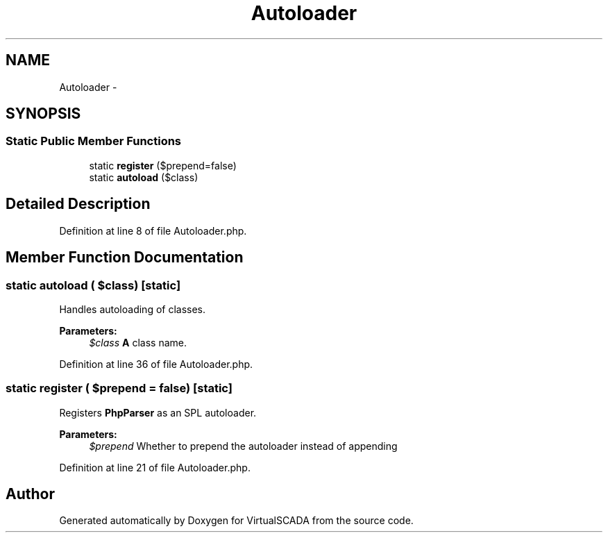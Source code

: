 .TH "Autoloader" 3 "Tue Apr 14 2015" "Version 1.0" "VirtualSCADA" \" -*- nroff -*-
.ad l
.nh
.SH NAME
Autoloader \- 
.SH SYNOPSIS
.br
.PP
.SS "Static Public Member Functions"

.in +1c
.ti -1c
.RI "static \fBregister\fP ($prepend=false)"
.br
.ti -1c
.RI "static \fBautoload\fP ($class)"
.br
.in -1c
.SH "Detailed Description"
.PP 

.PP
Definition at line 8 of file Autoloader\&.php\&.
.SH "Member Function Documentation"
.PP 
.SS "static autoload ( $class)\fC [static]\fP"
Handles autoloading of classes\&.
.PP
\fBParameters:\fP
.RS 4
\fI$class\fP \fBA\fP class name\&. 
.RE
.PP

.PP
Definition at line 36 of file Autoloader\&.php\&.
.SS "static register ( $prepend = \fCfalse\fP)\fC [static]\fP"
Registers \fBPhpParser\fP as an SPL autoloader\&.
.PP
\fBParameters:\fP
.RS 4
\fI$prepend\fP Whether to prepend the autoloader instead of appending 
.RE
.PP

.PP
Definition at line 21 of file Autoloader\&.php\&.

.SH "Author"
.PP 
Generated automatically by Doxygen for VirtualSCADA from the source code\&.
